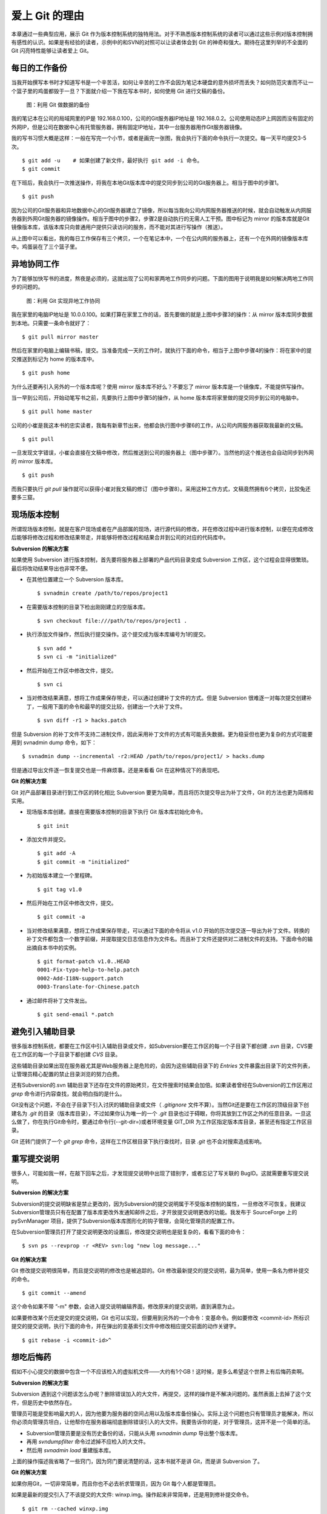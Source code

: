 爱上 Git 的理由
****************

本章通过一些典型应用，展示 Git 作为版本控制系统的独特用法。对于不熟悉版本控制系统的读者可以通过这些示例对版本控制拥有感性的认识。如果是有经验的读者，示例中的和SVN的对照可以让读者体会到 Git 的神奇和强大。期待在这里列举的不全面的 Git 闪亮特性能够让读者爱上 Git。

每日的工作备份
===========================

当我开始撰写本书时才知道写书是一个辛苦活，如何让辛苦的工作不会因为笔记本硬盘的意外损坏而丢失？如何防范灾害而不让一个篮子里的鸡蛋都毁于一旦？下面就介绍一下我在写本书时，如何使用 Git 进行文稿的备份。

.. figure:: images/meet-git/work-backup.png
   :scale: 65

   图：利用 Git 做数据的备份

我的笔记本在公司的局域网里的IP是 192.168.0.100，公司的Git服务器IP地址是 192.168.0.2。公司使用动态IP上网因而没有固定的外网IP，但是公司在数据中心有托管服务器，拥有固定IP地址，其中一台服务器用作Git服务器镜像。

我的写书习惯大概是这样：一般在写完一个小节，或者是画完一张图，我会执行下面的命令执行一次提交。每一天平均提交3-5次。

::

  $ git add -u    # 如果创建了新文件，最好执行 git add -i 命令。
  $ git commit

在下班后，我会执行一次推送操作，将我在本地Git版本库中的提交同步到公司的Git服务器上。相当于图中的步骤1。

::

  $ git push

因为公司的Git服务器和异地数据中心的Git服务器建立了镜像，所以每当我向公司内网服务器推送的时候，就会自动触发从内网服务器到外网Git服务器的镜像操作。相当于图中的步骤2，步骤2是自动执行的无需人工干预。图中标记为 mirror 的版本库就是Git镜像版本库，该版本库只向普通用户提供只读访问的服务，而不能对其进行写操作（推送）。

从上图中可以看出，我的每日工作保存有三个拷贝，一个在笔记本中，一个在公内网的服务器上，还有一个在外网的镜像版本库中。鸡蛋装在了三个篮子里。

异地协同工作
===========================

为了能够加快写书的进度，熬夜是必须的，这就出现了公司和家两地工作同步的问题。下面的图用于说明我是如何解决两地工作同步的问题的。


.. figure:: images/meet-git/workflow.png
   :scale: 65

   图：利用 Git 实现异地工作协同

我在家里的电脑IP地址是 10.0.0.100。如果打算在家里工作的话，首先要做的就是上图中步骤3的操作：从 mirror 版本库同步数据到本地。只需要一条命令就好了：

::

  $ git pull mirror master

然后在家里的电脑上编辑书稿，提交。当准备完成一天的工作时，就执行下面的命令，相当于上图中步骤4的操作：将在家中的提交推送到标记为 home 的版本库中。

::

  $ git push home

为什么还要再引入另外的一个版本库呢？使用 mirror 版本库不好么？不要忘了 mirror 版本库是一个镜像库，不能提供写操作。

当一早到公司后，开始动笔写书之前，先要执行上图中步骤5的操作，从 home 版本库将家里做的提交同步到公司的电脑中。

::

  $ git pull home master

公司的小崔是我这本书的忠实读者，我每有新章节出来，他都会执行图中步骤6的工作，从公司内网服务器获取我最新的文稿。

::

  $ git pull

一旦发现文字错误，小崔会直接在文稿中修改，然后推送到公司的服务器上（图中步骤7）。当然他的这个推送也会自动同步到外网的 mirror 版本库。

::

  $ git push

而我只要执行 `git pull` 操作就可以获得小崔对我文稿的修订（图中步骤8）。采用这种工作方式，文稿竟然拥有6个拷贝，比狡兔还要多三窟。

现场版本控制
=============

所谓现场版本控制，就是在客户现场或者在产品部属的现场，进行源代码的修改，并在修改过程中进行版本控制，以便在完成修改后能够将修改过程和修改结果带走，并能够将修改过程和结果合并到公司的对应的代码库中。

**Subversion 的解决方案**

如果使用 Subversion 进行版本控制，首先要将服务器上部署的产品代码目录变成 Subversion 工作区，这个过程会显得很繁琐。最后将改动结果导出也非常不便。

* 在其他位置建立一个 Subversion 版本库。

  ::

    $ svnadmin create /path/to/repos/project1

* 在需要版本控制的目录下检出刚刚建立的空版本库。

  ::
  
    $ svn checkout file:///path/to/repos/project1 .

* 执行添加文件操作，然后执行提交操作。这个提交成为版本库编号为1的提交。

  ::

    $ svn add *
    $ svn ci -m "initialized"

* 然后开始在工作区中修改文件，提交。

  ::

    $ svn ci

* 当对修改结果满意，想将工作成果保存带走，可以通过创建补丁文件的方式。但是 Subversion 很难逐一对每次提交创建补丁，一般用下面的命令和最早的提交比较，创建出一个大补丁文件。

  ::

    $ svn diff -r1 > hacks.patch

但是 Subversion 的补丁文件不支持二进制文件，因此采用补丁文件的方式有可能丢失数据。更为稳妥但也更为复杂的方式可能要用到 svnadmin dump 命令，如下：

::

  $ svnadmin dump --incremental -r2:HEAD /path/to/repos/project1/ > hacks.dump

但是通过导出文件逐一恢复提交也是一件麻烦事。还是来看看 Git 在这种情况下的表现吧。

**Git 的解决方案**

Git 对产品部署目录进行到工作区的转化相比 Subversion 要更为简单，而且将历次提交导出为补丁文件，Git 的方法也更为简练和实用。

* 现场版本库创建。直接在需要版本控制的目录下执行 Git 版本库初始化命令。

  ::

    $ git init

* 添加文件并提交。

  ::

    $ git add -A
    $ git commit -m "initialized"

* 为初始版本建立一个里程碑。

  ::

    $ git tag v1.0

* 然后开始在工作区中修改文件，提交。

  ::

    $ git commit -a

* 当对修改结果满意，想将工作成果保存带走，可以通过下面的命令将从 v1.0 开始的历次提交逐一导出为补丁文件。转换的补丁文件都包含一个数字前缀，并提取提交日志信息作为文件名。而且补丁文件还提供对二进制文件的支持。下面命令的输出摘自本书中的实例。

  ::

    $ git format-patch v1.0..HEAD
    0001-Fix-typo-help-to-help.patch
    0002-Add-I18N-support.patch
    0003-Translate-for-Chinese.patch

* 通过邮件将补丁文件发出。

  ::

    $ git send-email *.patch

避免引入辅助目录
=================

很多版本控制系统，都要在工作区中引入辅助目录或文件，如Subversion要在工作区的每一个子目录下都创建 `.svn` 目录，CVS要在工作区的每一个子目录下都创建 `CVS` 目录。

这些辅助目录如果出现在服务器尤其是Web服务器上是危险的，会因为这些辅助目录下的 `Entries` 文件暴露出目录下的文件列表，让管理员精心配置的禁止目录浏览的努力白费。

还有Subversion的.svn 辅助目录下还存在文件的原始拷贝，在文件搜索时结果会加倍。如果读者曾经在Subversion的工作区用过 `grep` 命令进行内容查找，就会明白指的是什么。

Git没有这个问题，不会在子目录下引入讨厌的辅助目录或文件（ `.gitignore` 文件不算）。当然Git还是要在工作区的顶级目录下创建名为 `.git` 的目录（版本库目录），不过如果你认为唯一的一个 `.git` 目录也过于碍眼，你将其放到工作区之外的任意目录。一旦这么做了，你在执行Git命令时，要通过命令行(--git-dir=)或者环境变量 GIT_DIR 为工作区指定版本库目录，甚至还有指定工作区目录。

Git 还转门提供了一个 `git grep` 命令，这样在工作区根目录下执行查找时，目录 `.git` 也不会对搜索造成影响。

重写提交说明
==============

很多人，可能如我一样，在敲下回车之后，才发现提交说明中出现了错别字，或者忘记了写关联的 BugID。这就需要重写提交说明。

**Subversion 的解决方案**

Subversion的提交说明缺省是禁止更改的，因为Subversion的提交说明属于不受版本控制的属性，一旦修改不可恢复。我建议Subversion管理员只有在配置了版本库更改外发通知邮件之后，才开放提交说明更改的功能。我发布于 SourceForge 上的 pySvnManager 项目，提供了Subversion版本库图形化的钩子管理，会简化管理员的配置工作。

在Subversion管理员打开了提交说明更改的设置后，修改提交说明也是挺复杂的，看看下面的命令：

::

  $ svn ps --revprop -r <REV> svn:log "new log message..." 

**Git 的解决方案**

Git 修改提交说明很简单，而且提交说明的修改也是被追踪的。Git 修改最新提交的提交说明，最为简单，使用一条名为修补提交的命令。

::

  $ git commit --amend

这个命令如果不带 ”-m" 参数，会进入提交说明编辑界面，修改原来的提交说明，直到满意为止。

如果要修改某个历史提交的提交说明，Git 也可以实现，但要用到另外的一个命令：变基命令。例如要修改 <commit-id> 所标识提交的提交说明，执行下面的命令，并在弹出的变基索引文件中修改相应提交前面的动作关键字。

::

  $ git rebase -i <commit-id>^


想吃后悔药
============

假如不小心提交的数据中包含一个不应该检入的虚拟机文件——大约有1个GB！这时候，是多么希望这个世界上有后悔药卖啊。

**Subversion 的解决方案**

Subversion 遇到这个问题该怎么办呢？删除错误加入的大文件，再提交，这样的操作是不解决问题的。虽然表面上去掉了这个文件，但是历史中依然存在。

管理员可能是受影响最大的人，因为他要为服务器的空间占用以及版本库备份操心。实际上这个问题也只有管理员才能解决，所以你必须向管理员坦白，让他帮你在服务器端彻底删除错误引入的大文件。我要告诉你的是，对于管理员，这并不是一个简单的活。

* Subversion管理员要是没有历史备份的话，只能从头用 `svnadmin dump` 导出整个版本库。
* 再用 `svndumpfilter` 命令过滤掉不应检入的大文件。
* 然后用 `svnadmin load` 重建版本库。

上面的操作描述我省略了一些窍门，因为窍门要说清楚的话，这本书就不是讲 Git，而是讲 Subversion 了。 

**Git 的解决方案**

如果你用Git，一切非常简单，而且你也不必去祈求管理员，因为 Git 每个人都是管理员。

如果是最新的提交引入了不该提交的大文件: winxp.img。操作起来非常简单，还是用到修补提交命令。

::

  $ git rm --cached winxp.img
  $ git commit --amend

如果是历史版本，例如在 <commit-id> 所标识的提交中引入的文件，则需要使用变基操作。

::

  $ git rebase -i <commit-id>^

关于交互式变基的具体操作细节，参见本书相关章节。

更好用的提交列表
======================


    需求：同时针对多个 feature/bugfix 修改代码，需要只对部分更改提交
    SVN 有 change list 功能，但是不会有人用，因为麻烦
    Git 缺省只对加入 stage 的文件进行提交。效果是： 可以随意更改提交清单，甚至对一个文件的部分更改进行提交！
    只提交修改的文件，新增文件不管： git add -u
    所有修改包括添加和删除： git add -A

更好用的差异比较
=================

    需求： 更改一个文件，得到和版本库的差异容易，可以得到和我刚才更改（未提交）的差异么？
    SVN？ never
    Git？ git diff; git diff --cached;  git diff HEAD


    --word-diff


工作进度保存
==============

当前修改尚不能提交，而需要暂时切换到其它分支，而又不破坏现有文件的更改？

    需求： 当前分支的修改只进行了一半，但是有需要切换到其它分支，查看或者修改。
    SVN 该怎么办呢？ 1. svn diff > somefile; svn revert -R; svn switch ; ...
    SVN 数据恢复的时候？ svn switch ...; patch -p1 < somefile; 而且要注意二进制文件会丢失！
    Git 呢？ git stash; git co BranchName; ...; git co master; git stash pop

移动办公的提交
=======================

    需求： 出差在客户现场，发现软件 bug，需要修改代码，重新生成版本？
    SVN： 所有的更改均保留在本地，不能提交，没有历史修改记录，也没有备份！
    Git？ 随时提交，多次提交；完整的历史；回到公司，一次性同步到公司的版本库

上游软件的定制开发
====================

    需求，基于上游软件的二次开发，如何保持自有的功能分支能够迁移到新的上游版本？
    SVN？ vendor branch 和 一个 trunk
    SVN 的问题是： 所有定制混杂在一个分支，造成向新版本迁移困难重重
    Git？ topgit 和 quilt 补丁管理系统

快
======

    您有项目托管在 sourceforge.net 上么？ 或者你要通过互联网访问公司的代码服务器？
    SVN 的提交速度慢，而且提交进度不可见，查看历史更慢
    Git？ 太快了，而且可以看到提交的进度
    Git 查看历史？ 本地！

无处不在的分页器
==================


